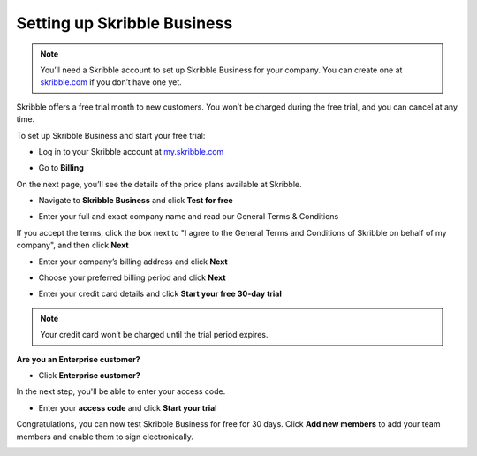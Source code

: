 .. _upgrade-to-business:

============================
Setting up Skribble Business
============================

.. NOTE::
  You’ll need a Skribble account to set up Skribble Business for your company. You can create one at `skribble.com`_ if you don’t have one yet. 

.. _skribble.com: https://my.skribble.com/signup

Skribble offers a free trial month to new customers. You won’t be charged during the free trial, and you can cancel at any time.


To set up Skribble Business and start your free trial:

- Log in to your Skribble account at `my.skribble.com`_

.. _my.skribble.com: https://my.skribble.com/

- Go to **Billing** 


.. image:: step1_setup_biz.png
    :alt: pointer to menu button
    :class: with-shadow


On the next page, you’ll see the details of the price plans available at Skribble.

- Navigate to **Skribble Business** and click **Test for free**


.. image:: step2_setup_biz_trial.png
    :class: with-shadow


- Enter your full and exact company name and read our General Terms & Conditions

If you accept the terms, click the box next to "I agree to the General Terms and Conditions of Skribble on behalf of my company", and then click **Next** 


.. image:: step_1_comp_name.png
    :class: with-shadow


- Enter your company’s billing address and click **Next**


.. image:: step_2_billing_address.png
    :class: with-shadow


- Choose your preferred billing period and click **Next**


.. image:: step_3_start_trial.png
    :class: with-shadow
    

- Enter your credit card details and click **Start your free 30-day trial**

.. NOTE::
   Your credit card won’t be charged until the trial period expires.
   

.. image:: step_4_card_details.png
    :class: with-shadow
    

**Are you an Enterprise customer?**

- Click **Enterprise customer?**

In the next step, you'll be able to enter your access code.


.. image:: set_up_biz_enterprise.png
    :class: with-shadow


- Enter your **access code** and click **Start your trial**

.. image:: set_biz_enterprise_code.png
    :class: with-shadow


Congratulations, you can now test Skribble Business for free for 30 days. Click **Add new members** to add your team members and enable them to sign electronically.


.. image:: step_5_confirmation.png
    :class: with-shadow
    
